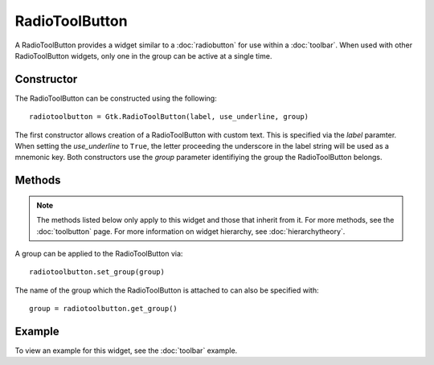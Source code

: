 RadioToolButton
===============
A RadioToolButton provides a widget similar to a :doc:`radiobutton` for use within a :doc:`toolbar`. When used with other RadioToolButton widgets, only one in the group can be active at a single time.

===========
Constructor
===========
The RadioToolButton can be constructed using the following::

  radiotoolbutton = Gtk.RadioToolButton(label, use_underline, group)

The first constructor allows creation of a RadioToolButton with custom text. This is specified via the *label* paramter. When setting the *use_underline* to ``True``, the letter proceeding the underscore in the label string will be used as a mnemonic key. Both constructors use the *group* parameter identifiying the group the RadioToolButton belongs.

=======
Methods
=======
.. note::

  The methods listed below only apply to this widget and those that inherit from it. For more methods, see the :doc:`toolbutton` page. For more information on widget hierarchy, see :doc:`hierarchytheory`.

A group can be applied to the RadioToolButton via::

  radiotoolbutton.set_group(group)

The name of the group which the RadioToolButton is attached to can also be specified with::

  group = radiotoolbutton.get_group()

=======
Example
=======
To view an example for this widget, see the :doc:`toolbar` example.
